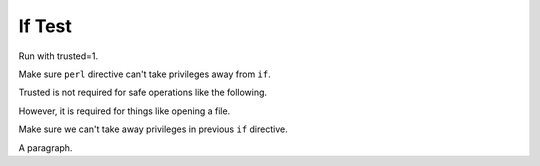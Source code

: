 If Test
=======

Run with trusted=1.

Make sure ``perl`` directive can't take privileges away from ``if``.

.. perl:: $main::opt_D{trusted} = 0; "";

Trusted is not required for safe operations like the following.

.. if:: $main::opt_w eq 'dom'

   This text should appear, since we're using the 'dom' writer.

However, it is required for things like opening a file.

.. if:: $main::opt_D{trusted} = 0; open F,"include1.txt"

   This text *should* appear, since we should have privileges to run
   unsafe operations.

Make sure we can't take away privileges in previous ``if`` directive.

.. if:: open F,"include1.txt"

   This text *should* also appear.

A paragraph.
